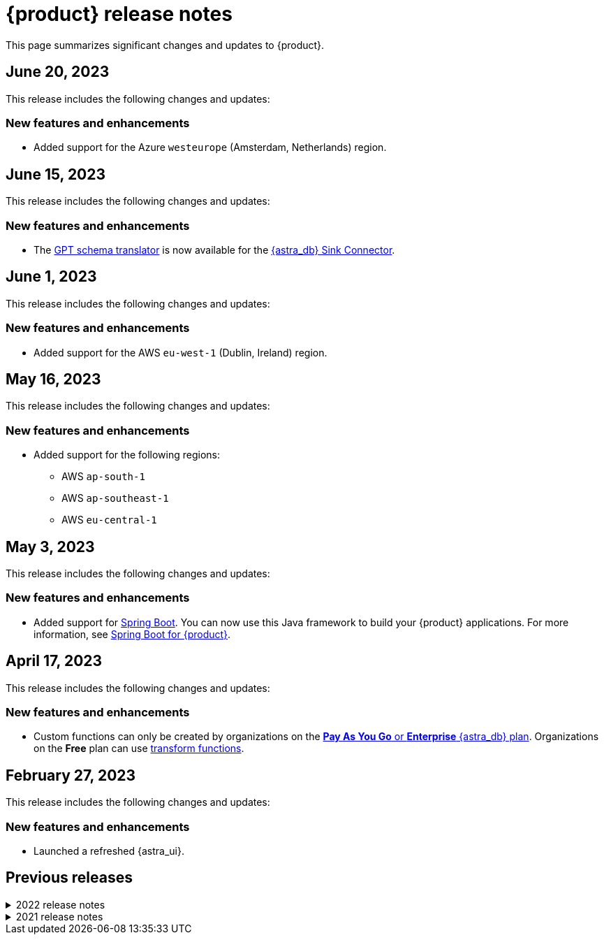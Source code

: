 = {product} release notes
:page-tag: astra-streaming,admin,dev,pulsar
:navtitle: Release notes
:page-toclevels: 1
:description: This page summarizes significant changes and updates to {product}.
:new: New features and enhancements
:security: Security updates
:fix: Fixed issues
:dep: Deprecated features
:boilerplate: This release includes the following changes and updates:

This page summarizes significant changes and updates to {product}.

== June 20, 2023

{boilerplate}

=== {new}

* Added support for the Azure `westeurope` (Amsterdam, Netherlands) region.

== June 15, 2023

{boilerplate}

=== {new}

* The xref:developing:gpt-schema-translator.adoc[GPT schema translator] is now available for the xref:streaming-learning:pulsar-io:connectors/sinks/astra-db.adoc[{astra_db} Sink Connector].

== June 1, 2023

{boilerplate}

=== {new}

* Added support for the AWS `eu-west-1` (Dublin, Ireland) region.

== May 16, 2023

{boilerplate}

=== {new}

* Added support for the following regions:
+
** AWS `ap-south-1`
** AWS `ap-southeast-1`
** AWS `eu-central-1`

== May 3, 2023

{boilerplate}

=== {new}

* Added support for https://spring.io/[Spring Boot].
You can now use this Java framework to build your {product} applications.
For more information, see xref:developing:clients/spring-produce-consume.adoc[Spring Boot for {product}].

== April 17, 2023

{boilerplate}

=== {new}

* Custom functions can only be created by organizations on the https://docs.datastax.com/en/astra-serverless/docs/manage/org/manage-billing.html#_pay_as_you_go_plans[*Pay As You Go* or *Enterprise* {astra_db} plan].
Organizations on the *Free* plan can use xref:streaming-learning:functions:index.adoc[transform functions].

== February 27, 2023

{boilerplate}

=== {new}

* Launched a refreshed {astra_ui}.

== Previous releases

.2022 release notes
[%collapsible]
====
[discrete]
=== November 21, 2022

{boilerplate}

[discrete]
==== {new}

* Added support for the Azure `australiaeast` (New South Wales, Australia) region.

[discrete]
=== November 11, 2022

{boilerplate}

[discrete]
==== {new}

* {product} now supports xref:streaming-learning:functions:index.adoc[transform functions].

[discrete]
=== November 16, 2022

{boilerplate}

[discrete]
==== {new}

* {product} now supports xref:operations:astream-georeplication.adoc[geo-replication].

[discrete]
=== June 7, 2022

{boilerplate}

[discrete]
==== {new}

* {product} now supports xref:operations:astream-scrape-metrics.adoc[scraping metrics with Prometheus].

[discrete]
=== April 28, 2022

{boilerplate}

[discrete]
==== {new}

* xref:developing:astream-rabbit.adoc[{starlight_rabbitmq}] is now available, bringing built-in RabbitMQ(R) protocol support to Apache Pulsar(TM), enabling migration of existing RabbitMQ applications and services to Pulsar without modifying the code.

[discrete]
=== April 19, 2022

{boilerplate}

[discrete]
==== {new}

* xref:developing:astream-kafka.adoc[{kafka_for_astra}] is now available, bringing built-in Apache Kafka(R) protocol support to Apache Pulsar.

[discrete]
=== March 24, 2022

{boilerplate}

[discrete]
==== {new}

* xref:developing:astream-cdc.adoc[CDC for {astra_db}] is now available, which automatically captures changes in real time, de-duplicates the changes, and streams the clean set of changed data into {product} where it can be processed by client applications or sent to downstream systems.

[discrete]
=== January 31, 2022

{boilerplate}

[discrete]
==== {new}

* {product} is now generally available.
* Added support for the Google Cloud `us-central1` (Council Bluffs, Iowa) region.
* xref:operations:astream-token-gen.adoc[Pulsar tokens] simplify connecting to your streaming instances.
* Enabled xref:operations:astream-pricing.adoc[billing].
====

.2021 release notes
[%collapsible]
====
[discrete]
=== December 20, 2021

{boilerplate}

[discrete]
==== {security}

* Security upgrade to Log4J 2.17.0 to mitigate CVE-2021-45105.

* The public preview of {product} brings the ability to quickly create Apache Pulsar(TM) instances, manage your clusters, scale across cloud regions, and manage Pulsar resources such as topics, connectors, functions and subscriptions.
====
